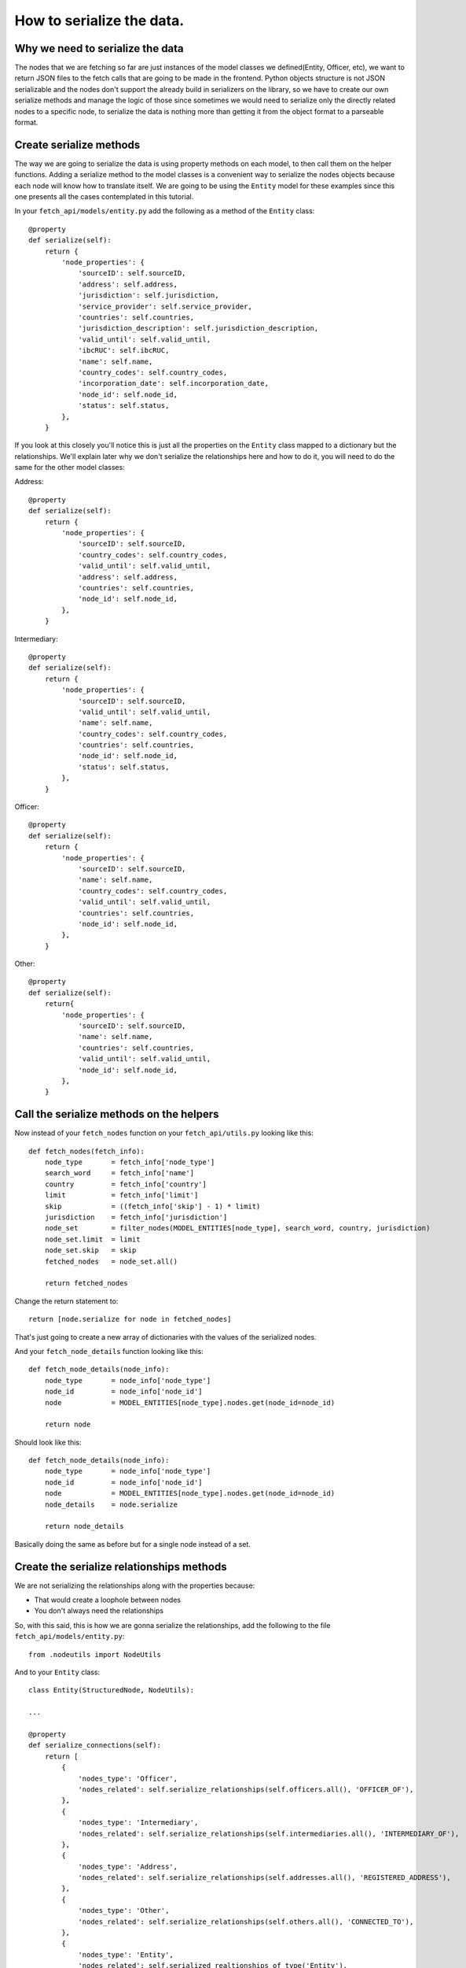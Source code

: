 ==========================
How to serialize the data.
==========================

Why we need to serialize the data
=================================

The nodes that we are fetching so far are just instances of the model classes we
defined(Entity, Officer, etc), we want to return JSON files to the fetch calls that are going to be
made in the frontend. Python objects structure is not JSON serializable and the nodes don't support
the already build in serializers on the library, so we have to create our own serialize methods and
manage the logic of those since sometimes we would need to serialize only the directly related nodes
to a specific node, to serialize the data is nothing more than getting it from the object format to
a parseable format.

Create serialize methods
========================

The way we are going to serialize the data is using property methods on each model, to then call
them on the helper functions. Adding a serialize method to the model classes is a convenient way to
serialize the nodes objects because each node will know how to translate itself. We are going to be
using the ``Entity`` model for these examples since this one presents all the cases contemplated in
this tutorial.

In your ``fetch_api/models/entity.py`` add the following as a method of the ``Entity`` class::

    @property
    def serialize(self):
        return {
            'node_properties': {
                'sourceID': self.sourceID,
                'address': self.address,
                'jurisdiction': self.jurisdiction,
                'service_provider': self.service_provider,
                'countries': self.countries,
                'jurisdiction_description': self.jurisdiction_description,
                'valid_until': self.valid_until,
                'ibcRUC': self.ibcRUC,
                'name': self.name,
                'country_codes': self.country_codes,
                'incorporation_date': self.incorporation_date,
                'node_id': self.node_id,
                'status': self.status,
            },
        }

If you look at this closely you'll notice this is just all the properties on the ``Entity`` class
mapped to a dictionary but the relationships. We'll explain later why we don't serialize the
relationships here and how to do it, you will need to do the same for the other model classes:

Address::

    @property
    def serialize(self):
        return {
            'node_properties': {
                'sourceID': self.sourceID,
                'country_codes': self.country_codes,
                'valid_until': self.valid_until,
                'address': self.address,
                'countries': self.countries,
                'node_id': self.node_id,
            },
        }

Intermediary::

    @property
    def serialize(self):
        return {
            'node_properties': {
                'sourceID': self.sourceID,
                'valid_until': self.valid_until,
                'name': self.name,
                'country_codes': self.country_codes,
                'countries': self.countries,
                'node_id': self.node_id,
                'status': self.status,
            },
        }

Officer::

    @property
    def serialize(self):
        return {
            'node_properties': {
                'sourceID': self.sourceID,
                'name': self.name,
                'country_codes': self.country_codes,
                'valid_until': self.valid_until,
                'countries': self.countries,
                'node_id': self.node_id,
            },
        }

Other::

    @property
    def serialize(self):
        return{
            'node_properties': {
                'sourceID': self.sourceID,
                'name': self.name,
                'countries': self.countries,
                'valid_until': self.valid_until,
                'node_id': self.node_id,
            },
        }

Call the serialize methods on the helpers
=========================================

Now instead of your ``fetch_nodes`` function on your ``fetch_api/utils.py`` looking like this::

    def fetch_nodes(fetch_info):
        node_type       = fetch_info['node_type']
        search_word     = fetch_info['name']
        country         = fetch_info['country']
        limit           = fetch_info['limit']
        skip            = ((fetch_info['skip'] - 1) * limit)
        jurisdiction    = fetch_info['jurisdiction']
        node_set        = filter_nodes(MODEL_ENTITIES[node_type], search_word, country, jurisdiction)
        node_set.limit  = limit
        node_set.skip   = skip
        fetched_nodes   = node_set.all()

        return fetched_nodes

Change the return statement to::

        return [node.serialize for node in fetched_nodes]

That's just going to create a new array of dictionaries with the values of the serialized nodes.

And your ``fetch_node_details`` function looking like this::

    def fetch_node_details(node_info):
        node_type       = node_info['node_type']
        node_id         = node_info['node_id']
        node            = MODEL_ENTITIES[node_type].nodes.get(node_id=node_id)

        return node

Should look like this::

    def fetch_node_details(node_info):
        node_type       = node_info['node_type']
        node_id         = node_info['node_id']
        node            = MODEL_ENTITIES[node_type].nodes.get(node_id=node_id)
        node_details    = node.serialize

        return node_details

Basically doing the same as before but for a single node instead of a set.

Create the serialize relationships methods
==========================================

We are not serializing the relationships along with the properties because:

* That would create a loophole between nodes
* You don't always need the relationships

So, with this said, this is how we are gonna serialize the relationships, add the following to the
file ``fetch_api/models/entity.py``::

    from .nodeutils import NodeUtils

And to your ``Entity`` class::

    class Entity(StructuredNode, NodeUtils):

    ...

    @property
    def serialize_connections(self):
        return [
            {
                'nodes_type': 'Officer',
                'nodes_related': self.serialize_relationships(self.officers.all(), 'OFFICER_OF'),
            },
            {
                'nodes_type': 'Intermediary',
                'nodes_related': self.serialize_relationships(self.intermediaries.all(), 'INTERMEDIARY_OF'),
            },
            {
                'nodes_type': 'Address',
                'nodes_related': self.serialize_relationships(self.addresses.all(), 'REGISTERED_ADDRESS'),
            },
            {
                'nodes_type': 'Other',
                'nodes_related': self.serialize_relationships(self.others.all(), 'CONNECTED_TO'),
            },
            {
                'nodes_type': 'Entity',
                'nodes_related': self.serialized_realtionships_of_type('Entity'),
            },
        ]

You will need to do the same for the other model classes:

Address::

    @property
    def serialize_connections(self):
        return [
            {
                'nodes_type': 'Officer',
                'nodes_related': self.serialize_relationships(self.officers.all(), 'REGISTERED_ADDRESS'),
            },
            {
                'nodes_type': 'Intermediary',
                'nodes_related': self.serialize_relationships(self.intermediaries.all(), 'REGISTERED_ADDRESS'),
            },
    ]

Intermediary::

    @property
    def serialize_connections(self):
        return [
            {
                'nodes_type': 'Entity',
                'nodes_related': self.serialize_relationships(self.entities.all(), 'INTERMEDIARY_OF'),
            },
            {
                'nodes_type': 'Address',
                'nodes_related': self.serialize_relationships(self.addresses.all(), 'REGISTERED_ADDRESS'),
            },
            {
                'nodes_type': 'Officer',
                'nodes_related': self.serialized_realtionships_of_type('Officer'),
            },
        ]

Officer::

    @property
    def serialize_connections(self):
        return [
            {
                'nodes_type': 'Address',
                'nodes_related': self.serialize_relationships(self.addresses.all(), 'REGISTERED_ADDRESS'),
            },
            {
                'nodes_type': 'Entity',
                'nodes_related': self.serialize_relationships(self.entities.all(), 'OFFICER_OF'),
            },
            {
                'nodes_type': 'Officer',
                'nodes_related': self.serialized_realtionships_of_type('Officer'),
            },
        ]

Other::

    @property
    def serialize_connections(self):
        return [
            {
                'nodes_type': 'Officer',
                'nodes_related': self.serialized_realtionships_of_type('Officer'),
            },
            {
                'nodes_type': 'Entity',
                'nodes_related': self.serialized_realtionships_of_type('Entity'),
            },
            {
                'nodes_type': 'Address',
                'nodes_related': self.serialize_relationships(self.addresses.all(), 'REGISTERED_ADDRESS'),
            },
        ]


Call the serialize relationships methods on the helpers
=======================================================

On your ``fetch_api/utils.py`` the ``fetch_node_details`` function change put this above the return
statement::

        # Make sure to return an empty array if not connections
        node_details['node_connections'] = []
        if (hasattr(node, 'serialize_connections')):
            node_details['node_connections'] = node.serialize_connections

So the function should be looking something like this::

    def fetch_node_details(node_info):
        node_type       = node_info['node_type']
        node_id         = node_info['node_id']
        node            = MODEL_ENTITIES[node_type].nodes.get(node_id=node_id)
        node_details    = node.serialize

        # Make sure to return an empty array if not connections
        node_details['node_connections'] = []
        if (hasattr(node, 'serialize_connections')):
            node_details['node_connections'] = node.serialize_connections

        return node_details

Return the json to the frontend
===============================

Now if you call your functions ``fetch_node_details`` and ``fetch_nodes`` should be returning the
same data but in a way that is JSON parsable, so let's change a couple things in order of returning
this data that we need.

In your project settings file for us it is ``paradise_papers_search/settings/base.py`` but if you
are using a costume project it may be different for you, add the following::

    # Rest-Framework settings
    REST_FRAMEWORK = {
        'DEFAULT_RENDERER_CLASSES': (
            'rest_framework.renderers.JSONRenderer',
        )
    }

This is going to cause that when we invoke the render method on our APIs views the method will call
the JSON renderer rather than just the HTTP one.

So once again we will clean our ``fetch_api/views.py`` file and leave it like this::

    from rest_framework.views import APIView
    from rest_framework.response import Response
    from .models.helpers import fetch_nodes

    class GetNodesData(APIView):
        def get(self, request):
            fetch_info = {
                'node_type': request.GET.get('t', 'Entity'),
                'name': request.GET.get('q', ''),
                'country': request.GET.get('c', ''),
                'jurisdiction': request.GET.get('j', ''),
                'sourceID': request.GET.get('s', ''),
                'limit': 10,
                'skip': int(request.GET.get('p', 1)),
            }
            nodes = fetch_nodes(fetch_info)
            data = {
                'response': {
                    'status': '200',
                    'rows': len(nodes),
                    'data': nodes,
                },
            }
            return Response(data)

Here we are just taking the query parameters off the request and parsing them to pass them to the
respective fetch function.

This lines here::

                'limit': 10,
                'skip': int(request.GET.get('p', 1)),

The 'limit' property is in charge of determinating how much nodes are going to be fetched from the
database, we set that value to 10 since we decided it was a good balance between performance and
enough information. The 'skip' property is how many sets nodes(10 nodes) are going to be skip to
start fetching, this is basically working as a pagination here.

Now if you try this:

``curl http://127.0.0.1:8000/fetch/nodes?q=maria&t=Entity``

You should see something like this::

    {
        "response": {
            "data": [
                {
                    "node_properties": {
                        "valid_until": "The Panama Papers data is current through 2015",
                        "name": "MARIANTHI LIMITED",
                        "jurisdiction_description": "Seychelles",
                        "service_provider": "Mossack Fonseca",
                        "incorporation_date": "14-JUL-2009",
                        "countries": "United Arab Emirates",
                        "country_codes": "ARE",
                        "ibcRUC": "063736",
                        "address": "OMNI MANAGEMENT CONSULTANCY FZE OFFICE NUMBER 425; RAS AL KHAIMAH FREE TRADE ZONE AUTHORITY  GOVERNMENT OF RAS AL KHAIMAH; P.O. BOX 10055 RAS AL KHAIMAH; UNITED ARAB EMIRATES",
                        "status": "Defaulted",
                        "node_id": "10026610",
                        "jurisdiction": "SEY",
                        "sourceID": "Panama Papers"
                    }
                },
                {
                    "node_properties": {
                        "valid_until": "The Panama Papers data is current through 2015",
                        "name": "LUZMARIA S.A.",
                        "jurisdiction_description": "Seychelles",
                        "service_provider": "Mossack Fonseca",
                        "incorporation_date": "24-JAN-2013",
                        "countries": "Luxembourg",
                        "country_codes": "LUX",
                        "ibcRUC": "118634",
                        "address": "EFG BANK (LUXEMBOURG9 S.A. ATTN: PIERRE AVIRON-VIOLET; 14, ALLÉE MARCONI; L - 2013 LUXEMBOURG  LUXEMBOURG",
                        "status": "Active",
                        "node_id": "10027827",
                        "jurisdiction": "SEY",
                        "sourceID": "Panama Papers"
                    }
                },
                {
                    "node_properties": {
                        "valid_until": "The Panama Papers data is current through 2015",
                        "name": "NUMMARIA LIMITED",
                        "jurisdiction_description": "Niue",
                        "service_provider": "Mossack Fonseca",
                        "incorporation_date": "23-OCT-1997",
                        "countries": "United Kingdom",
                        "country_codes": "GBR",
                        "ibcRUC": "002351",
                        "address": "HOLLINGWORTH CONSULTANTS LTD. PARKVIEW HOUSE BUCCLEUCH ROAD HAWICK; ROXBURGHSHIRE SCOTLAND; TD9 0EL",
                        "status": "Defaulted",
                        "node_id": "10036241",
                        "jurisdiction": "NIUE",
                        "sourceID": "Panama Papers"
                    }
                },
                {
                    "node_properties": {
                        "valid_until": "The Panama Papers data is current through 2015",
                        "name": "GRUPO NUMMARIA S.L.",
                        "jurisdiction_description": "Niue",
                        "service_provider": "Mossack Fonseca",
                        "incorporation_date": "12-FEB-1996",
                        "countries": "United Kingdom",
                        "country_codes": "GBR",
                        "ibcRUC": "000737",
                        "address": "HOLLINGWORTH CONSULTANTS LTD. PARKVIEW HOUSE BUCCLEUCH ROAD HAWICK; ROXBURGHSHIRE SCOTLAND; TD9 0EL",
                        "status": "Defaulted",
                        "node_id": "10036779",
                        "jurisdiction": "NIUE",
                        "sourceID": "Panama Papers"
                    }
                },
                {
                    "node_properties": {
                        "valid_until": "The Panama Papers data is current through 2015",
                        "name": "MARIACHI CORP.",
                        "jurisdiction_description": "Niue",
                        "service_provider": "Mossack Fonseca",
                        "incorporation_date": "09-AUG-1999",
                        "countries": "Belize",
                        "country_codes": "BLZ",
                        "ibcRUC": "004700",
                        "address": "BOND & COMPANY 35 BARRACK ROAD BELIZE CITY BELIZE*S.I.*",
                        "status": "Defaulted",
                        "node_id": "10040810",
                        "jurisdiction": "NIUE",
                        "sourceID": "Panama Papers"
                    }
                },
                {
                    "node_properties": {
                        "valid_until": "The Panama Papers data is current through 2015",
                        "name": "M.P. MARIANNE S.A.",
                        "jurisdiction_description": "Panama",
                        "service_provider": "Mossack Fonseca",
                        "incorporation_date": "02-AUG-2007",
                        "countries": "Switzerland",
                        "country_codes": "CHE",
                        "ibcRUC": "51",
                        "address": "UNION BANCAIRE PRIVÉE UBP (SWITZERLAND) ATTN: MR. FABIEN DE FRAIPONT RUE DU RHÔNE 96-98  CP 1320 CH-1211 GENEVA 1 SWITZERLAND GENEVE SWITZERLAND",
                        "status": "Changed agent",
                        "node_id": "10053581",
                        "jurisdiction": "PMA",
                        "sourceID": "Panama Papers"
                    }
                },
                {
                    "node_properties": {
                        "valid_until": "The Panama Papers data is current through 2015",
                        "name": "MARIADA HOLDINGS LIMITED",
                        "jurisdiction_description": "British Virgin Islands",
                        "service_provider": "Mossack Fonseca",
                        "incorporation_date": "21-JUL-1995",
                        "countries": "Switzerland",
                        "country_codes": "CHE",
                        "ibcRUC": "156189",
                        "address": "PRIMEWAY S.A. 7, RUE DU RHÔNE 1204 GENEVE SWITZERLAND",
                        "status": "Changed agent",
                        "node_id": "10064371",
                        "jurisdiction": "BVI",
                        "sourceID": "Panama Papers"
                    }
                },
                {
                    "node_properties": {
                        "valid_until": "The Panama Papers data is current through 2015",
                        "name": "MARIANNE PROPERTIES LIMITED",
                        "jurisdiction_description": "British Virgin Islands",
                        "service_provider": "Mossack Fonseca",
                        "incorporation_date": "02-JUL-1992",
                        "countries": "Guernsey",
                        "country_codes": "GGY",
                        "ibcRUC": "65048",
                        "address": "KLEINWORT BENSON (GUERNSEY) TRUSTEES LIMITED P.O. BOX 44   WESTBOURNE; THE GRANGE ST. PETER PORT; GUERNSEY GY1 3BG CHANNEL ISLANDS ATTN: MS. TINA BROWNING",
                        "status": "Defaulted",
                        "node_id": "10057577",
                        "jurisdiction": "BVI",
                        "sourceID": "Panama Papers"
                    }
                },
                {
                    "node_properties": {
                        "valid_until": "The Panama Papers data is current through 2015",
                        "name": "GRUPPO NUMMARIA LTD.",
                        "jurisdiction_description": "British Virgin Islands",
                        "service_provider": "Mossack Fonseca",
                        "incorporation_date": "25-NOV-1993",
                        "countries": "United Kingdom",
                        "country_codes": "GBR",
                        "ibcRUC": "101294",
                        "address": "AUSKERRY INVESTMENTS LIMITED 1, PARK ROAD LONDON NW1 6XN ENGLAND",
                        "status": "Defaulted",
                        "node_id": "10060886",
                        "jurisdiction": "BVI",
                        "sourceID": "Panama Papers"
                    }
                },
                {
                    "node_properties": {
                        "valid_until": "The Panama Papers data is current through 2015",
                        "name": "F.S.C. LTD.-MARIAH OVERSEAS LIMITED",
                        "jurisdiction_description": "British Virgin Islands",
                        "service_provider": "Mossack Fonseca",
                        "incorporation_date": "04-JAN-1994",
                        "countries": "Switzerland",
                        "country_codes": "CHE",
                        "ibcRUC": "103935",
                        "address": "GOTTHARDSTRASSE 57 6045 MEGGEN SWITZERLAND",
                        "status": "Active",
                        "node_id": "10064221",
                        "jurisdiction": "BVI",
                        "sourceID": "Panama Papers"
                    }
                }
            ],
            "rows": 10,
            "status": "200"
        }
    }

.. [*] Note: This is beautified, but you'll probably get a minified version in your console.

You will need to do the same for each of the other endpoints with its corresponding fetch function.

Your file should look like this at the end::

    from rest_framework.views import APIView
    from rest_framework.response import Response
    from .models.helpers import (
        count_nodes,
        fetch_nodes,
        fetch_node_details,
        fetch_countries,
        fetch_jurisdictions,
        fetch_data_source,
    )

    class GetNodesCount(APIView):
        def get(self, request):
            count_info = {
                'node_type': request.GET.get('t', 'Entity'),
                'name': request.GET.get('q', ''),
                'country': request.GET.get('c', ''),
                'jurisdiction': request.GET.get('j', ''),
                'sourceID': request.GET.get('s', ''),
            }
            count = count_nodes(count_info)
            data = {
                'response': {
                    'status': '200',
                    'data': count,
                },
            }
            return Response(data)

    class GetNodesData(APIView):
        def get(self, request):
            fetch_info = {
                'node_type': request.GET.get('t', 'Entity'),
                'name': request.GET.get('q', ''),
                'country': request.GET.get('c', ''),
                'jurisdiction': request.GET.get('j', ''),
                'sourceID': request.GET.get('s', ''),
                'limit': 10,
                'skip': int(request.GET.get('p', 1)),
            }
            nodes = fetch_nodes(fetch_info)
            data = {
                'response': {
                    'status': '200',
                    'rows': len(nodes),
                    'data': nodes,
                },
            }
            return Response(data)

    class GetNodeData(APIView):
        def get(self, request):
            node_info = {
                'node_type': request.GET.get('t', 'Entity'),
                'node_id': int(request.GET.get('id')),
            }
            node_details = fetch_node_details(node_info)
            data = {
                'response': {
                    'status': '200',
                    'data': node_details,
                },
            }
            return Response(data)

    class GetCountries(APIView):
        def get(self, request):
            countries = fetch_countries()
            data = {
                'response': {
                    'status': '200',
                    'data': countries,
                },
            }
            return Response(data)

    class GetJurisdictions(APIView):
        def get(self, request):
            jurisdictions = fetch_jurisdictions()
            data = {
                'response': {
                    'status': '200',
                    'data': jurisdictions,
                },
            }
            return Response(data)

    class GetDataSource(APIView):
        def get(self, request):
            data_source = fetch_data_source()
            data = {
                'response': {
                    'status': '200',
                    'data': data_source,
                },
            }
            return Response(data)
